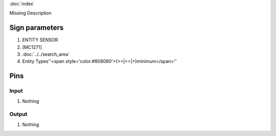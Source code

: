 :doc:`index`

Missing Description

Sign parameters
===============

#. ENTITY SENSOR
#. [MC1271]
#. :doc:`../../search_area`
#. Entity Types''<span style='color:#808080'>(>=|==|>)minimum</span>''

Pins
====

Input
-----

#. Nothing

Output
------

#. Nothing

